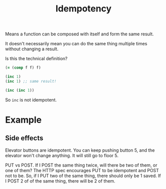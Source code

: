 #+TITLE: Idempotency

Means a function can be composed with itself and form the same result.

It doesn't necessarily mean you can do the same thing multiple times without
changing a result.

Is this the technical definition?

#+begin_src clojure
  (= (comp f f) f)
#+end_src

#+header: :backend babashka
#+begin_src clojure
  (inc 1)
  (inc 1) ;; same result!
#+end_src

#+header: :backend babashka
#+begin_src clojure
  (inc (inc 1))
#+end_src

#+RESULTS:
: 3

So =inc= is not idempotent.

* Example

** Side effects

   Elevator buttons are idempotent. You can keep pushing button 5, and the
   elevator won't change anything. It will still go to floor 5.

   PUT vs POST. If I POST the same thing twice, will there be two of them, or
   one of them? The HTTP spec encourages PUT to be idempotent and POST not to
   be. So, if I PUT two of the same thing, there should only be 1 saved. If I
   POST 2 of of the same thing, there will be 2 of them.
